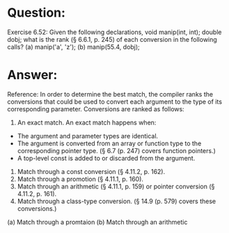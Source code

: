 * Question:
Exercise 6.52: Given the following declarations,
void manip(int, int);
double dobj;
what is the rank (§ 6.6.1, p. 245) of each conversion in the following calls?
(a) manip('a', 'z');
(b) manip(55.4, dobj);

* Answer:
Reference:
In order to determine the best match, the compiler ranks the conversions that could be used to convert each argument to the type of its corresponding parameter. Conversions are ranked as follows:
1. An exact match. An exact match happens when:
- The argument and parameter types are identical.
- The argument is converted from an array or function type to the corresponding pointer type. (§ 6.7 (p. 247) covers function pointers.)
- A top-level const is added to or discarded from the argument.
2. Match through a const conversion (§ 4.11.2, p. 162).
3. Match through a promotion (§ 4.11.1, p. 160).
4. Match through an arithmetic (§ 4.11.1, p. 159) or pointer conversion (§ 4.11.2, p. 161).
5. Match through a class-type conversion. (§ 14.9 (p. 579) covers these conversions.)

(a) Match through a promtaion
(b) Match through an arithmetic 


